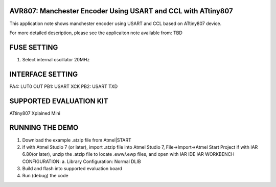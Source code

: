 AVR807: Manchester Encoder Using USART and CCL with ATtiny807 
=================================================================

This application note shows manchester encoder using USART and CCL based on ATtiny807 device.

For more detailed description, please see the applicaiton note available from:
TBD

FUSE SETTING
========================
1. Select internal oscillator 20MHz

INTERFACE SETTING
========================
PA4: LUT0 OUT
PB1: USART XCK
PB2: USART TXD

SUPPORTED EVALUATION KIT
========================
ATtiny807 Xplained Mini

RUNNING THE DEMO
================
1. Download the example .atzip file from Atmel|START
2. if with Atmel Studio 7 (or later), import .atzip file into Atmel Studio 7, File->Import->Atmel Start Project
   if with IAR 6.80(or later), unzip the .atzip file to locate .eww/.ewp files, and open with IAR IDE
   IAR WORKBENCH CONFIGURATION: 
   a. Library Configuration: Normal DLIB
3. Build and flash into supported evaluation board
4. Run (debug) the code
